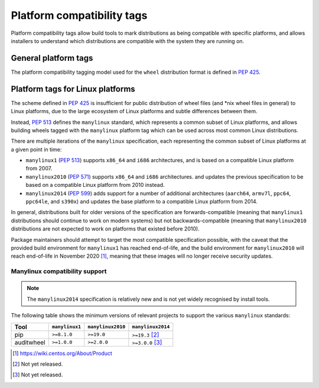 
.. _platform-compatibility-tags:

===========================
Platform compatibility tags
===========================

Platform compatibility tags allow build tools to mark distributions as being
compatible with specific platforms, and allows installers to understand which
distributions are compatible with the system they are running on.

General platform tags
=====================

The platform compatibility tagging model used for the ``wheel`` distribution
format is defined in :pep:`425`.

.. _manylinux:

Platform tags for Linux platforms
=================================

The scheme defined in :pep:`425` is insufficient for public distribution of
wheel files (and \*nix wheel files in general) to Linux platforms, due to the
large ecosystem of Linux platforms and subtle differences between them.

Instead, :pep:`513` defines the ``manylinux`` standard, which represents a
common subset of Linux platforms, and allows building wheels tagged with the
``manylinux`` platform tag which can be used across most common Linux
distributions.

There are multiple iterations of the ``manylinux`` specification, each
representing the common subset of Linux platforms at a given point in time:

* ``manylinux1`` (:pep:`513`) supports ``x86_64`` and ``i686``
  architectures, and is based on a compatible Linux platform from 2007.
* ``manylinux2010`` (:pep:`571`) supports ``x86_64`` and ``i686``
  architectures. and updates the previous specification to be based on a
  compatible Linux platform from 2010 instead.
* ``manylinux2014`` (:pep:`599`) adds support for a number of
  additional architectures (``aarch64``, ``armv7l``, ``ppc64``, ``ppc64le``,
  and ``s390x``) and updates the base platform to a compatible Linux platform
  from 2014.

In general, distributions built for older versions of the specification are
forwards-compatible (meaning that ``manylinux1`` distributions should continue
to work on modern systems) but not backwards-compatible (meaning that
``manylinux2010`` distributions are not expected to work on platforms that
existed before 2010).

Package maintainers should attempt to target the most compatible specification
possible, with the caveat that the provided build environment for
``manylinux1`` has reached end-of-life, and the build environment for
``manylinux2010`` will reach end-of-life in November 2020 [#]_, meaning that
these images will no longer receive security updates.

Manylinux compatibility support
~~~~~~~~~~~~~~~~~~~~~~~~~~~~~~~

.. Note::
   The ``manylinux2014`` specification is relatively new and is not yet widely
   recognised by install tools.

The following table shows the minimum versions of relevant projects to support
the various ``manylinux`` standards:

==========  ==============  =================  =================
Tool        ``manylinux1``  ``manylinux2010``  ``manylinux2014``
==========  ==============  =================  =================
pip         ``>=8.1.0``     ``>=19.0``         ``>=19.3`` [#]_
auditwheel  ``>=1.0.0``     ``>=2.0.0``        ``>=3.0.0`` [#]_
==========  ==============  =================  =================

.. [#] https://wiki.centos.org/About/Product
.. [#] Not yet released.
.. [#] Not yet released.
